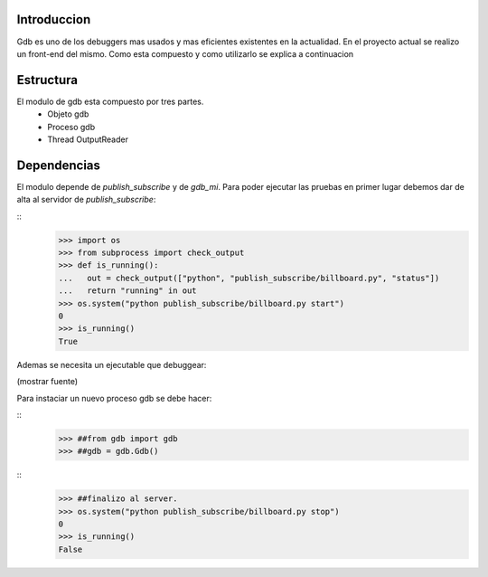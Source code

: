Introduccion
------------

Gdb es uno de los debuggers mas usados y mas eficientes existentes en la
actualidad. En el proyecto actual se realizo un front-end del mismo. Como esta
compuesto y como utilizarlo se explica a continuacion

Estructura
----------

El modulo de gdb esta compuesto por tres partes. 
 - Objeto gdb
 - Proceso gdb
 - Thread OutputReader

Dependencias
------------

El modulo depende de *publish_subscribe* y de *gdb_mi*. Para poder ejecutar las
pruebas en primer lugar debemos dar de alta al servidor de *publish_subscribe*:

:: 
   >>> import os
   >>> from subprocess import check_output
   >>> def is_running():
   ...   out = check_output(["python", "publish_subscribe/billboard.py", "status"])
   ...   return "running" in out
   >>> os.system("python publish_subscribe/billboard.py start")
   0
   >>> is_running()
   True
   

Ademas se necesita un ejecutable que debuggear:

(mostrar fuente)


Para instaciar un nuevo proceso gdb se debe hacer:

::
   >>> ##from gdb import gdb
   >>> ##gdb = gdb.Gdb()



::
   >>> ##finalizo al server.
   >>> os.system("python publish_subscribe/billboard.py stop")
   0
   >>> is_running()
   False
  
